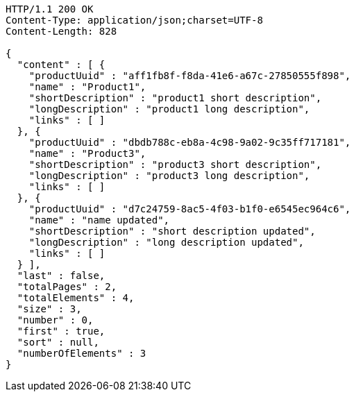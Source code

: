 [source,http,options="nowrap"]
----
HTTP/1.1 200 OK
Content-Type: application/json;charset=UTF-8
Content-Length: 828

{
  "content" : [ {
    "productUuid" : "aff1fb8f-f8da-41e6-a67c-27850555f898",
    "name" : "Product1",
    "shortDescription" : "product1 short description",
    "longDescription" : "product1 long description",
    "links" : [ ]
  }, {
    "productUuid" : "dbdb788c-eb8a-4c98-9a02-9c35ff717181",
    "name" : "Product3",
    "shortDescription" : "product3 short description",
    "longDescription" : "product3 long description",
    "links" : [ ]
  }, {
    "productUuid" : "d7c24759-8ac5-4f03-b1f0-e6545ec964c6",
    "name" : "name updated",
    "shortDescription" : "short description updated",
    "longDescription" : "long description updated",
    "links" : [ ]
  } ],
  "last" : false,
  "totalPages" : 2,
  "totalElements" : 4,
  "size" : 3,
  "number" : 0,
  "first" : true,
  "sort" : null,
  "numberOfElements" : 3
}
----